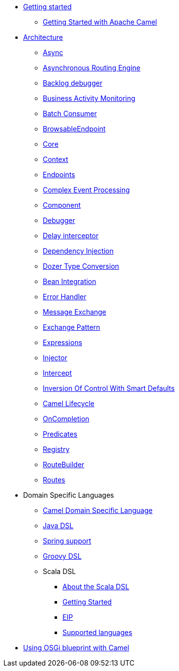 * xref:getting-started.adoc[Getting started]
 ** xref:book-getting-started.adoc[Getting Started with Apache Camel]
* xref:architecture.adoc[Architecture]
 ** xref:async.adoc[Async]
 ** xref:asynchronous-routing-engine.adoc[Asynchronous Routing Engine]
 ** xref:backlogdebugger.adoc[Backlog debugger]
 ** xref:bam.adoc[Business Activity Monitoring]
 ** xref:batch-consumer.adoc[Batch Consumer]
 ** xref:browsable-endpoint.adoc[BrowsableEndpoint]
 ** xref:camel-core.adoc[Core]
 ** xref:camelcontext.adoc[Context]
 ** xref:endpoint.adoc[Endpoints]
 ** xref:cep.adoc[Complex Event Processing]
 ** xref:component.adoc[Component]
 ** xref:debugger.adoc[Debugger]
 ** xref:delay-interceptor.adoc[Delay interceptor]
 ** xref:dependency-injection.adoc[Dependency Injection]
 ** xref:dozer-type-conversion.adoc[Dozer Type Conversion]
 ** xref:bean-integration.adoc[Bean Integration]
 ** xref:error-handler.adoc[Error Handler]
 ** xref:exchange.adoc[Message Exchange]
 ** xref:exchange-pattern.adoc[Exchange Pattern]
 ** xref:expression.adoc[Expressions]
 ** xref:injector.adoc[Injector]
 ** xref:intercept.adoc[Intercept]
 ** xref:inversion-of-control-with-smart-defaults.adoc[Inversion Of Control With Smart Defaults]
 ** xref:lifecycle.adoc[Camel Lifecycle]
 ** xref:oncompletion.adoc[OnCompletion]
 ** xref:predicate.adoc[Predicates]
 ** xref:registry.adoc[Registry]
 ** xref:route-builder.adoc[RouteBuilder]
 ** xref:routes.adoc[Routes]
* Domain Specific Languages
 ** xref:dsl.adoc[Camel Domain Specific Language]
 ** xref:java-dsl.adoc[Java DSL]
 ** xref:spring.adoc[Spring support]
 ** xref:groovy-dsl.adoc[Groovy DSL]
 ** Scala DSL
  *** xref:scala-dsl.adoc[About the Scala DSL]
  *** xref:scala-dsl-getting-started.adoc[Getting Started]
  *** xref:scala-dsl-eip.adoc[EIP]
  *** xref:scala-dsl-supported-languages.adoc[Supported languages]
* xref:using-osgi-blueprint-with-camel.adoc[Using OSGi blueprint with Camel]
